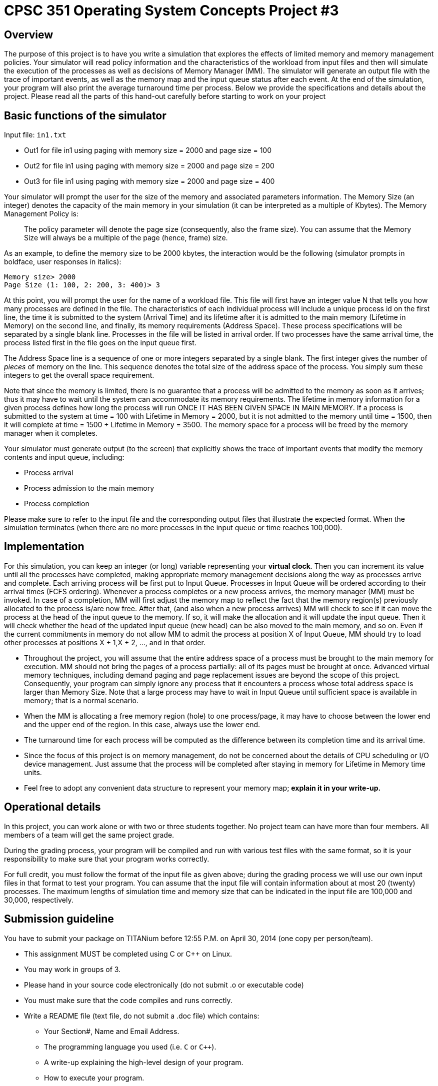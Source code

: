 CPSC 351 Operating System Concepts Project #3
=============================================

Overview
--------
The purpose of this project is to have you write a simulation that explores
the effects of limited memory and memory management policies. Your simulator
will read policy information and the characteristics of the workload from
input files and then will simulate the execution of the processes as well as
decisions of Memory Manager (MM). The simulator will generate an output file
with the trace of important events, as well as the memory map and the input
queue status after each event. At the end of the simulation, your program will
also print the average turnaround time per process. Below we provide the
specifications and details about the project. Please read all the parts of
this hand-out carefully before starting to work on your project

Basic functions of the simulator
--------------------------------
Input file: `in1.txt`

* Out1 for file in1 using paging with memory size = 2000 and page size = 100
* Out2 for file in1 using paging with memory size = 2000 and page size = 200
* Out3 for file in1 using paging with memory size = 2000 and page size = 400

Your simulator will prompt the user for the size of the memory and associated
parameters information. The Memory Size (an integer) denotes the capacity of
the main memory in your simulation (it can be interpreted as a multiple of
Kbytes). The Memory Management Policy is:

[quote]
The policy parameter will denote the page size (consequently, also the frame
size). You can assume that the Memory Size will always be a multiple of the
page (hence, frame) size.

As an example, to define the memory size to be 2000 kbytes, the interaction
would be the following (simulator prompts in boldface, user responses in
italics):

--------------------------------------------------------------------------------
Memory size> 2000
Page Size (1: 100, 2: 200, 3: 400)> 3
--------------------------------------------------------------------------------

At this point, you will prompt the user for the name of a workload file. This
file will first have an integer value N that tells you how many processes are
defined in the file. The characteristics of each individual process will
include a unique process id on the first line, the time it is submitted to the
system (Arrival Time) and its lifetime after it is admitted to the main memory
(Lifetime in Memory) on the second line, and finally, its memory requirements
(Address Space). These process specifications will be separated by a single
blank line. Processes in the file will be listed in arrival order. If two
processes have the same arrival time, the process listed first in the file goes
on the input queue first.

The Address Space line is a sequence of one or more integers separated by
a single blank. The first integer gives the number of 'pieces' of memory on the
line. This sequence denotes the total size of the address space of the process.
You simply sum these integers to get the overall space requirement.

Note that since the memory is limited, there is no guarantee that a process
will be admitted to the memory as soon as it arrives; thus it may have to wait
until the system can accommodate its memory requirements. The lifetime in
memory information for a given process defines how long the process will run
ONCE IT HAS BEEN GIVEN SPACE IN MAIN MEMORY. If a process is submitted to the
system at time = 100 with Lifetime in Memory = 2000, but it is not admitted to
the memory until time = 1500, then it will complete at time = 1500 + Lifetime
in Memory = 3500. The memory space for a process will be freed by the memory
manager when it completes.

Your simulator must generate output (to the screen) that explicitly shows the
trace of important events that modify the memory contents and input queue,
including:

* Process arrival
* Process admission to the main memory
* Process completion

Please make sure to refer to the input file and the corresponding output files
that illustrate the expected format. When the simulation terminates (when
there are no more processes in the input queue or time reaches 100,000).

Implementation
--------------
For this simulation, you can keep an integer (or long) variable representing
your *virtual clock*. Then you can increment its value until all the processes
have completed, making appropriate memory management decisions along the way
as processes arrive and complete. Each arriving process will be first put to
Input Queue. Processes in Input Queue will be ordered according to their
arrival times (FCFS ordering). Whenever a process completes or a new process
arrives, the memory manager (MM) must be invoked. In case of a completion, MM
will first adjust the memory map to reflect the fact that the memory region(s)
previously allocated to the process is/are now free. After that, (and also
when a new process arrives) MM will check to see if it can move the process at
the head of the input queue to the memory. If so, it will make the allocation
and it will update the input queue. Then it will check whether the head of the
updated input queue (new head) can be also moved to the main memory, and so
on. Even if the current commitments in memory do not allow MM to admit the
process at position X of Input Queue, MM should try to load other processes at
positions X + 1,X + 2, …, and in that order.

* Throughout the project, you will assume that the entire address space of
  a process must be brought to the main memory for execution. MM should not
  bring the pages of a process partially: all of its pages must be brought at
  once. Advanced virtual memory techniques, including demand paging and page
  replacement issues are beyond the scope of this project. Consequently, your
  program can simply ignore any process that it encounters a process whose
  total address space is larger than Memory Size. Note that a large process
  may have to wait in Input Queue until sufficient space is available in
  memory; that is a normal scenario.

* When the MM is allocating a free memory region (hole) to one process/page,
  it may have to choose between the lower end and the upper end of the region.
  In this case, always use the lower end.

* The turnaround time for each process will be computed as the difference
  between its completion time and its arrival time.

* Since the focus of this project is on memory management, do not be concerned
  about the details of CPU scheduling or I/O device management. Just assume
  that the process will be completed after staying in memory for Lifetime in
  Memory time units.

* Feel free to adopt any convenient data structure to represent your memory
  map; *explain it in your write-up.*


Operational details
-------------------
In this project, you can work alone or with two or three students together. No
project team can have more than four members. All members of a team will get
the same project grade.

During the grading process, your program will be compiled and run with various
test files with the same format, so it is your responsibility to make sure
that your program works correctly.

For full credit, you must follow the format of the input file as given above;
during the grading process we will use our own input files in that format to
test your program. You can assume that the input file will contain information
about at most 20 (twenty) processes. The maximum lengths of simulation time
and memory size that can be indicated in the input file are 100,000 and
30,000, respectively.

Submission guideline
--------------------

You have to submit your package on TITANium before 12:55 P.M. on April 30,
2014 (one copy per person/team).

* This assignment MUST be completed using C or C++ on Linux.

* You may work in groups of 3.

* Please hand in your source code electronically (do not submit .o or
  executable code)

* You must make sure that the code compiles and runs correctly.

* Write a README file (text file, do not submit a .doc file) which contains:
** Your Section#, Name and Email Address.
** The programming language you used (i.e. `C` or `C++`).
** A write-up explaining the high-level design of your program.
** How to execute your program.
** Anything special about your submission that we should take note of.

* Place all your files under one directory with a unique name (such as
  p3-[userid] for assignment 3, e.g. p3-ytian).

* Tar the contents of this directory using the following command.

  # E.g. tar -cvf p3-ytian.tar p3-ytian/
  tar cvf [directory name].tar [directory name]

* Use TITANIUM to upload the tared file you created above.

Do not forget to include any information needed to compile and run your
program. If we are not able to compile or run your program, it cannot be
graded; so include all the information. As before, if your submission involves
more than one file, you must tar and compress the files before submitting.
However, please do not use Windows-based compression programs such as WinZip.
